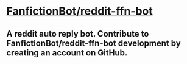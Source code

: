 * [[https://github.com/tusing/reddit-ffn-bot/wiki/Usage][FanfictionBot/reddit-ffn-bot]]
** A reddit auto reply bot. Contribute to FanfictionBot/reddit-ffn-bot development by creating an account on GitHub.


